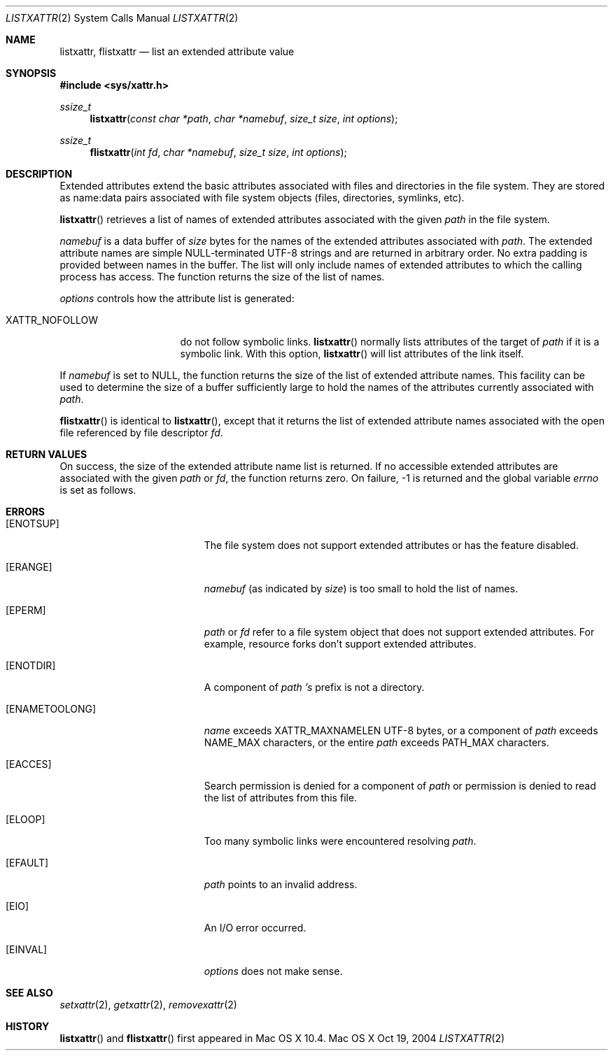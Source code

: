 .\"
.\" Copyright (c) 2004 Apple Computer, Inc. All rights reserved.
.\"
.\" @APPLE_LICENSE_HEADER_START@
.\"
.\" This file contains Original Code and/or Modifications of Original Code
.\" as defined in and that are subject to the Apple Public Source License
.\" Version 2.0 (the 'License'). You may not use this file except in
.\" compliance with the License. Please obtain a copy of the License at
.\" http://www.opensource.apple.com/apsl/ and read it before using this
.\" file.
.\"
.\" The Original Code and all software distributed under the License are
.\" distributed on an 'AS IS' basis, WITHOUT WARRANTY OF ANY KIND, EITHER
.\" EXPRESS OR IMPLIED, AND APPLE HEREBY DISCLAIMS ALL SUCH WARRANTIES,
.\" INCLUDING WITHOUT LIMITATION, ANY WARRANTIES OF MERCHANTABILITY,
.\" FITNESS FOR A PARTICULAR PURPOSE, QUIET ENJOYMENT OR NON-INFRINGEMENT.
.\" Please see the License for the specific language governing rights and
.\" limitations under the License.
.\"
.\" @APPLE_LICENSE_HEADER_END@
.\"
.Dd Oct 19, 2004
.Dt LISTXATTR 2
.Os "Mac OS X"
.Sh NAME
.Nm listxattr,
.Nm flistxattr
.Nd list an extended attribute value
.Sh SYNOPSIS
.Fd #include <sys/xattr.h>
.Ft ssize_t
.Fn listxattr "const char *path" "char *namebuf" "size_t size" "int options"
.Ft ssize_t
.Fn flistxattr "int fd" "char *namebuf" "size_t size" "int options"
.Sh DESCRIPTION
Extended attributes extend the basic attributes associated with files and
directories in the file system.  They are stored as name:data pairs associated
with file system objects (files, directories, symlinks, etc).
.Pp
.Fn listxattr
retrieves a list of names of extended attributes associated with the given
.Fa path
in the file system.
.Pp
.Fa namebuf
is a data buffer of
.Pa size
bytes for the names of the extended attributes associated with
.Fa path .
The extended attribute names are simple NULL-terminated UTF-8 strings and
are returned in arbitrary order.  No extra padding is provided between
names in the buffer.  The list will only include names of extended
attributes to which the calling process has access.  The function returns
the size of the list of names.
.Pp
.Fa options
controls how the attribute list is generated:
.Pp
.Bl -tag -width XATTR_NOFOLLOW
.It Dv XATTR_NOFOLLOW
do not follow symbolic links.
.Fn listxattr
normally lists attributes of the target of
.Fa path
if it is a symbolic link.  With this option,
.Fn listxattr
will list attributes of the link itself.
.El
.Pp
If
.Fa namebuf
is set to NULL,
the function returns the size of the list of extended attribute names.
This facility can be used to determine the size of a buffer sufficiently
large to hold the names of the attributes currently associated with
.Fa path .
.Pp
.Fn flistxattr
is identical to
.Fn listxattr ,
except that it returns the list of extended attribute names associated
with the open file referenced by file descriptor
.Fa fd .
.Sh RETURN VALUES
On success, the size of the extended attribute name list is returned.  If
no accessible extended attributes are associated with the given
.Fa path
or
.Fa fd ,
the function returns zero.  On failure, -1 is returned and the global
variable
.Va errno
is set as follows.
.Sh ERRORS
.Bl -tag -width Er
.It Bq Er ENOTSUP
The file system does not support extended attributes or has the feature
disabled.
.It Bq Er ERANGE
.Fa namebuf
(as indicated by
.Fa size )
is too small to hold the list of names.
.It Bq Er EPERM
.Fa path
or
.Fa fd
refer to a file system object that does not support extended attributes.
For example, resource forks don't support extended attributes.
.\" If only EFTYPE was a POSIX error
.It Bq Er ENOTDIR
A component of
.Fa path 's
prefix is not a directory.
.It Bq Er ENAMETOOLONG
.Fa name
exceeds
.Dv XATTR_MAXNAMELEN
UTF-8 bytes, or a component of
.Fa path
exceeds
.Dv NAME_MAX
characters, or the entire
.Fa path
exceeds
.Dv PATH_MAX
characters.
.It Bq Er EACCES
Search permission is denied for a component of
.Fa path
or permission is denied to read the list of attributes from this file.
.It Bq Er ELOOP
Too many symbolic links were encountered resolving
.Fa path .
.It Bq Er EFAULT
.Fa path
points to an invalid address.
.It Bq Er EIO
An I/O error occurred.
.It Bq Er EINVAL
.Fa options
does not make sense.
.El
.Sh SEE ALSO
.Xr setxattr 2 ,
.Xr getxattr 2 ,
.Xr removexattr 2
.Sh HISTORY
.Fn listxattr
and
.Fn flistxattr
first appeared in Mac OS X 10.4.

